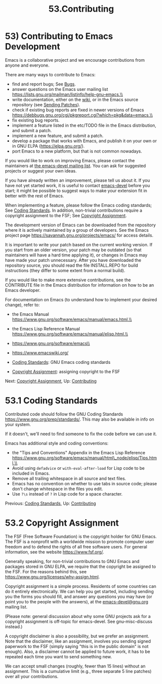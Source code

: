 #+TITLE: 53.Contributing
* 53) Contributing to Emacs Development
   :PROPERTIES:
   :CUSTOM_ID: contributing-to-emacs-development
   :END:

Emacs is a collaborative project and we encourage contributions from anyone and everyone.

There are many ways to contribute to Emacs:

- find and report bugs; See [[file:///home/me/Desktop/GNU%20Emacs%20Manual.html#Bugs][Bugs]].\\
- answer questions on the Emacs user mailing list https://lists.gnu.org/mailman/listinfo/help-gnu-emacs.\\
- write documentation, either on the [[https://www.emacswiki.org/][wiki]], or in the Emacs source repository (see [[file:///home/me/Desktop/GNU%20Emacs%20Manual.html#Sending-Patches][Sending Patches]]).\\
- check if existing bug reports are fixed in newer versions of Emacs https://debbugs.gnu.org/cgi/pkgreport.cgi?which=pkg&data=emacs.\\
- fix existing bug reports.\\
- implement a feature listed in the etc/TODO file in the Emacs distribution, and submit a patch.\\
- implement a new feature, and submit a patch.\\
- develop a package that works with Emacs, and publish it on your own or in GNU ELPA (https://elpa.gnu.org/).\\
- port Emacs to a new platform, but that is not common nowadays.

If you would like to work on improving Emacs, please contact the maintainers at [[https://lists.gnu.org/mailman/listinfo/emacs-devel][the emacs-devel mailing list]]. You can ask for suggested projects or suggest your own ideas.

If you have already written an improvement, please tell us about it. If you have not yet started work, it is useful to contact [[https://lists.gnu.org/mailman/listinfo/emacs-devel][emacs-devel]] before you start; it might be possible to suggest ways to make your extension fit in better with the rest of Emacs.

When implementing a feature, please follow the Emacs coding standards; See [[file:///home/me/Desktop/GNU%20Emacs%20Manual.html#Coding-Standards][Coding Standards]]. In addition, non-trivial contributions require a copyright assignment to the FSF; See [[file:///home/me/Desktop/GNU%20Emacs%20Manual.html#Copyright-Assignment][Copyright Assignment]].

The development version of Emacs can be downloaded from the repository where it is actively maintained by a group of developers. See the Emacs project page https://savannah.gnu.org/projects/emacs/ for access details.

It is important to write your patch based on the current working version. If you start from an older version, your patch may be outdated (so that maintainers will have a hard time applying it), or changes in Emacs may have made your patch unnecessary. After you have downloaded the repository source, you should read the file INSTALL.REPO for build instructions (they differ to some extent from a normal build).

If you would like to make more extensive contributions, see the CONTRIBUTE file in the Emacs distribution for information on how to be an Emacs developer.

For documentation on Emacs (to understand how to implement your desired change), refer to:

- the Emacs Manual https://www.gnu.org/software/emacs/manual/emacs.html.\\
- the Emacs Lisp Reference Manual https://www.gnu.org/software/emacs/manual/elisp.html.\\
- https://www.gnu.org/software/emacs\\
- https://www.emacswiki.org/

- [[file:///home/me/Desktop/GNU%20Emacs%20Manual.html#Coding-Standards][Coding Standards]]: GNU Emacs coding standards
- [[file:///home/me/Desktop/GNU%20Emacs%20Manual.html#Copyright-Assignment][Copyright Assignment]]: assigning copyright to the FSF

Next: [[file:///home/me/Desktop/GNU%20Emacs%20Manual.html#Copyright-Assignment][Copyright Assignment]], Up: [[file:///home/me/Desktop/GNU%20Emacs%20Manual.html#Contributing][Contributing]]

* 53.1 Coding Standards
    :PROPERTIES:
    :CUSTOM_ID: coding-standards
    :END:

Contributed code should follow the GNU Coding Standards https://www.gnu.org/prep/standards/. This may also be available in info on your system.

If it doesn't, we'll need to find someone to fix the code before we can use it.

Emacs has additional style and coding conventions:

- the "Tips and Conventions" Appendix in the Emacs Lisp Reference https://www.gnu.org/software/emacs/manual/html\_node/elisp/Tips.html.\\
- Avoid using =defadvice= or =with-eval-after-load= for Lisp code to be included in Emacs.\\
- Remove all trailing whitespace in all source and text files.\\
- Emacs has no convention on whether to use tabs in source code; please don't change whitespace in the files you edit.\\
- Use =?\s= instead of =?= in Lisp code for a space character.

Previous: [[file:///home/me/Desktop/GNU%20Emacs%20Manual.html#Coding-Standards][Coding Standards]], Up: [[file:///home/me/Desktop/GNU%20Emacs%20Manual.html#Contributing][Contributing]]

* 53.2 Copyright Assignment
    :PROPERTIES:
    :CUSTOM_ID: copyright-assignment
    :END:

The FSF (Free Software Foundation) is the copyright holder for GNU Emacs. The FSF is a nonprofit with a worldwide mission to promote computer user freedom and to defend the rights of all free software users. For general information, see the website https://www.fsf.org/.

Generally speaking, for non-trivial contributions to GNU Emacs and packages stored in GNU ELPA, we require that the copyright be assigned to the FSF. For the reasons behind this, see https://www.gnu.org/licenses/why-assign.html.

Copyright assignment is a simple process. Residents of some countries can do it entirely electronically. We can help you get started, including sending you the forms you should fill, and answer any questions you may have (or point you to the people with the answers), at the [[mailto:emacs-devel@gnu.org][emacs-devel@gnu.org]] mailing list.

(Please note: general discussion about why some GNU projects ask for a copyright assignment is off-topic for emacs-devel. See gnu-misc-discuss instead.)

A copyright disclaimer is also a possibility, but we prefer an assignment. Note that the disclaimer, like an assignment, involves you sending signed paperwork to the FSF (simply saying "this is in the public domain" is not enough). Also, a disclaimer cannot be applied to future work, it has to be repeated each time you want to send something new.

We can accept small changes (roughly, fewer than 15 lines) without an assignment. This is a cumulative limit (e.g., three separate 5 line patches) over all your contributions.
